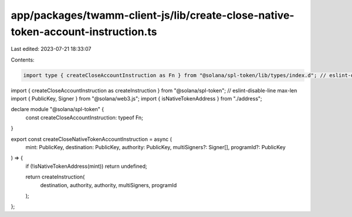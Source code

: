 app/packages/twamm-client-js/lib/create-close-native-token-account-instruction.ts
=================================================================================

Last edited: 2023-07-21 18:33:07

Contents:

.. code-block:: ts

    import type { createCloseAccountInstruction as Fn } from "@solana/spl-token/lib/types/index.d"; // eslint-disable-line max-len
import { createCloseAccountInstruction as createInstruction } from "@solana/spl-token"; // eslint-disable-line max-len
import { PublicKey, Signer } from "@solana/web3.js";
import { isNativeTokenAddress } from "./address";

declare module "@solana/spl-token" {
  const createCloseAccountInstruction: typeof Fn;
}

export const createCloseNativeTokenAccountInstruction = async (
  mint: PublicKey,
  destination: PublicKey,
  authority: PublicKey,
  multiSigners?: Signer[],
  programId?: PublicKey
) => {
  if (!isNativeTokenAddress(mint)) return undefined;

  return createInstruction(
    destination,
    authority,
    authority,
    multiSigners,
    programId
  );
};


